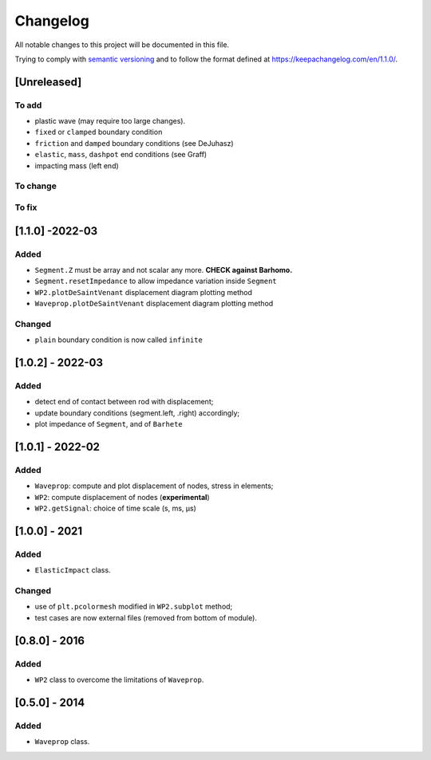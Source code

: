 Changelog
=========

.. raw:: html

   <!--- CHANGELOG.md file is the master file. Do not edit changelog.rst file, which is generated with pandoc --->

All notable changes to this project will be documented in this file.

Trying to comply with `semantic
versioning <https://semver.org/spec/v2.0.0.html>`__ and to follow the
format defined at https://keepachangelog.com/en/1.1.0/.

[Unreleased]
------------

To add
~~~~~~

-  plastic wave (may require too large changes).
-  ``fixed`` or ``clamped`` boundary condition
-  ``friction`` and ``damped`` boundary conditions (see DeJuhasz)
-  ``elastic``, ``mass``, ``dashpot`` end conditions (see Graff)
-  impacting mass (left end)

To change
~~~~~~~~~

To fix
~~~~~~

[1.1.0] -2022-03
----------------

Added
~~~~~

-  ``Segment.Z`` must be array and not scalar any more. **CHECK against
   Barhomo.**
-  ``Segment.resetImpedance`` to allow impedance variation inside
   ``Segment``
-  ``WP2.plotDeSaintVenant`` displacement diagram plotting method
-  ``Waveprop.plotDeSaintVenant`` displacement diagram plotting method

Changed
~~~~~~~

-  ``plain`` boundary condition is now called ``infinite``

.. _section-1:

[1.0.2] - 2022-03
-----------------

.. _added-1:

Added
~~~~~

-  detect end of contact between rod with displacement;
-  update boundary conditions (segment.left, .right) accordingly;
-  plot impedance of ``Segment``, and of ``Barhete``

.. _section-2:

[1.0.1] - 2022-02
-----------------

.. _added-2:

Added
~~~~~

-  ``Waveprop``: compute and plot displacement of nodes, stress in
   elements;
-  ``WP2``: compute displacement of nodes (**experimental**)
-  ``WP2.getSignal``: choice of time scale (s, ms, µs)

.. _section-3:

[1.0.0] - 2021
--------------

.. _added-3:

Added
~~~~~

-  ``ElasticImpact`` class.

.. _changed-1:

Changed
~~~~~~~

-  use of ``plt.pcolormesh`` modified in ``WP2.subplot`` method;
-  test cases are now external files (removed from bottom of module).

.. _section-4:

[0.8.0] - 2016
--------------

.. _added-4:

Added
~~~~~

-  ``WP2`` class to overcome the limitations of ``Waveprop``.

.. _section-5:

[0.5.0] - 2014
--------------

.. _added-5:

Added
~~~~~

-  ``Waveprop`` class.
